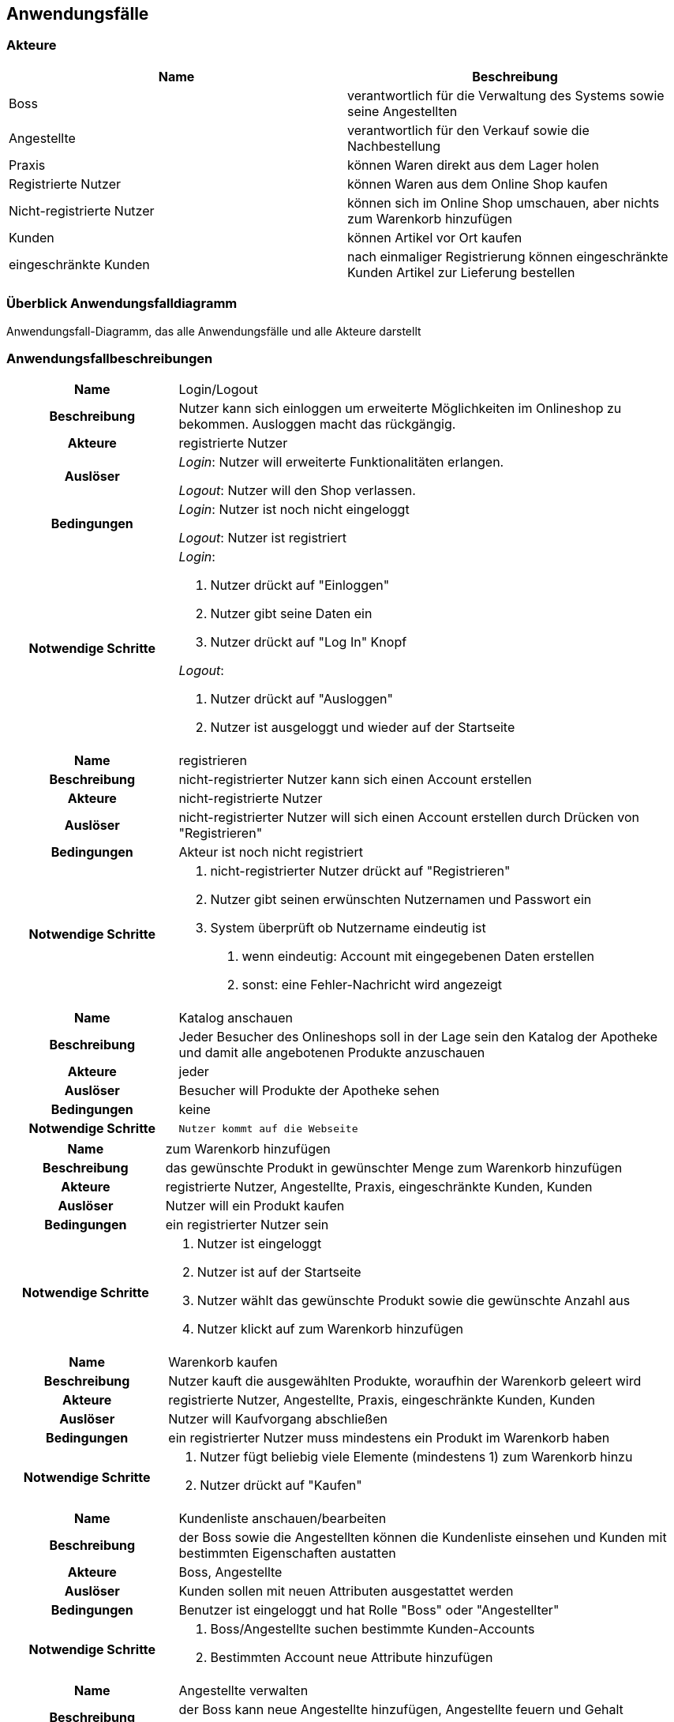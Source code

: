 == Anwendungsfälle

=== Akteure
[options="header"]
|===
|Name |Beschreibung
|Boss  | verantwortlich für die Verwaltung des Systems sowie seine Angestellten
|Angestellte | verantwortlich für den Verkauf sowie die Nachbestellung
|Praxis | können Waren direkt aus dem Lager holen
|Registrierte Nutzer | können Waren aus dem Online Shop kaufen
|Nicht-registrierte Nutzer | können sich im Online Shop umschauen, aber nichts zum Warenkorb hinzufügen
|Kunden | können Artikel vor Ort kaufen
|eingeschränkte Kunden | nach einmaliger Registrierung können eingeschränkte Kunden Artikel zur Lieferung bestellen
|===

=== Überblick Anwendungsfalldiagramm
Anwendungsfall-Diagramm, das alle Anwendungsfälle und alle Akteure darstellt

=== Anwendungsfallbeschreibungen

[cols="1h, 3"]
[[UC0010]]
|===
|Name                       |Login/Logout
|Beschreibung                |Nutzer kann sich einloggen um erweiterte Möglichkeiten im Onlineshop zu bekommen.
Ausloggen macht das rückgängig.
|Akteure                     |registrierte Nutzer
|Auslöser                    |
_Login_: Nutzer will erweiterte Funktionalitäten erlangen.

_Logout_: Nutzer will den Shop verlassen.
|Bedingungen            a|
_Login_: Nutzer ist noch nicht eingeloggt

_Logout_: Nutzer ist registriert
|Notwendige Schritte           a|
_Login_:

  1. Nutzer drückt auf "Einloggen"
  2. Nutzer gibt seine Daten ein
  3. Nutzer drückt auf "Log In" Knopf

_Logout_:

  1. Nutzer drückt auf "Ausloggen"
  2. Nutzer ist ausgeloggt und wieder auf der Startseite

|===

[cols="1h, 3"]
[[UC0010]]
|===
|Name                       |registrieren
|Beschreibung                |nicht-registrierter Nutzer kann sich einen Account erstellen
|Akteure                     |nicht-registrierte Nutzer
|Auslöser                    |nicht-registrierter Nutzer will sich einen Account erstellen durch Drücken von "Registrieren"
|Bedingungen            a|Akteur ist noch nicht registriert
|Notwendige Schritte           a|

  1. nicht-registrierter Nutzer drückt auf "Registrieren"
  2. Nutzer gibt seinen erwünschten Nutzernamen und Passwort ein
  3. System überprüft ob Nutzername eindeutig ist
    . wenn eindeutig: Account mit eingegebenen Daten erstellen
    . sonst: eine Fehler-Nachricht wird angezeigt

|===

[cols="1h, 3"]
[[UC0010]]
|===
|Name                       |Katalog anschauen
|Beschreibung                |Jeder Besucher des Onlineshops soll in der Lage sein den Katalog der Apotheke und damit alle angebotenen Produkte anzuschauen
|Akteure                     |jeder
|Auslöser                    |Besucher will Produkte der Apotheke sehen
|Bedingungen            a|keine
|Notwendige Schritte           a|

  Nutzer kommt auf die Webseite

|===

[cols="1h, 3"]
[[UC0010]]
|===
|Name                       |zum Warenkorb hinzufügen
|Beschreibung                |das gewünschte Produkt in gewünschter Menge zum Warenkorb hinzufügen
|Akteure                     |registrierte Nutzer, Angestellte, Praxis, eingeschränkte Kunden, Kunden
|Auslöser                    |Nutzer will ein Produkt kaufen
|Bedingungen            a|ein registrierter Nutzer sein
|Notwendige Schritte           a|

  1. Nutzer ist eingeloggt
  2. Nutzer ist auf der Startseite
  3. Nutzer wählt das gewünschte Produkt sowie die gewünschte Anzahl aus
  4. Nutzer klickt auf zum Warenkorb hinzufügen

|===

[cols="1h, 3"]
[[UC0010]]
|===
|Name                       |Warenkorb kaufen
|Beschreibung                |Nutzer kauft die ausgewählten Produkte, woraufhin der Warenkorb geleert wird
|Akteure                     |registrierte Nutzer, Angestellte, Praxis, eingeschränkte Kunden, Kunden
|Auslöser                    |Nutzer will Kaufvorgang abschließen
|Bedingungen            a|ein registrierter Nutzer muss mindestens ein Produkt im Warenkorb haben
|Notwendige Schritte           a|

  1. Nutzer fügt beliebig viele Elemente (mindestens 1) zum Warenkorb hinzu
  2. Nutzer drückt auf "Kaufen"

|===

[cols="1h, 3"]
[[UC0010]]
|===
|Name                       |Kundenliste anschauen/bearbeiten
|Beschreibung                |der Boss sowie die Angestellten können die Kundenliste einsehen und Kunden mit bestimmten Eigenschaften austatten
|Akteure                     |Boss, Angestellte
|Auslöser                    |Kunden sollen mit neuen Attributen ausgestattet werden
|Bedingungen                a|Benutzer ist eingeloggt und hat Rolle "Boss" oder "Angestellter"
|Notwendige Schritte           a|

  1. Boss/Angestellte suchen bestimmte Kunden-Accounts
  2. Bestimmten Account neue Attribute hinzufügen

|===

[cols="1h, 3"]
[[UC0010]]
|===
|Name                       |Angestellte verwalten
|Beschreibung                |der Boss kann neue Angestellte hinzufügen, Angestellte feuern und Gehalt anpassen
|Akteure                     |Boss
|Auslöser                    |
_einstellen_: Boss will neue Angestellte einstellen

_feuern_: Boss will einen Angestellten feuern

_Gehalt anpassen_: ein Angestellter kriegt eine Gehaltsanpassung
|Bedingungen            a|Benutzer ist eingeloggt und hat Rolle "Boss"
|Notwendige Schritte           a|
_einstellen_:  

  1. Boss drückt auf "Angestellten hinzufügen"
  2. Boss füllt die Daten des Angestellten aus
  3. Boss drückt auf "Hinzufügen"

_feuern_: Boss will einen Angestellten feuern

  1. Boss drückt auf "Angestellten entlassen"
  2. Boss wählt den Angestellten aus der entlassen wird
  3. Boss drückt auf "entlassen"

_Gehalt anpassen_:

  1. Boss wählt den gewünschten Angestellten aus
  2. Boss füllt die Daten des Angestellten aus
  3. Boss drückt auf "aktualisieren"
|===

[cols="1h, 3"]
[[UC0010]]
|===
|Name                       |Account erstellen
|Beschreibung                |der Boss sowie die Angestellten können neue Accounts erstellen
|Akteure                     |Boss, Angestellte
|Auslöser                    |Kunden wollen einen Account bei der Apotheke haben, z.B. um als eingeschränkter Kunden registriert werden zu können
|Bedingungen                a|Kunde darf noch kein Account haben, Benutzer ist eingeloggt und hat Rolle "Boss" oder "Angestellter"
|Notwendige Schritte           a|

  1. Boss/Angestellte klicken auf "registrieren"
  2. Daten sowie Extra-Attribute des Kunden eingeben
  3. Vorgang abschließen durch "registrieren"

|===

[cols="1h, 3"]
[[UC0010]]
|===
|Name                       |Vorrat anschauen
|Beschreibung                |der Boss kann den Bestand der Apotheke einsehen
|Akteure                     |Boss
|Auslöser                    |der Boss will einen Überblick über die Vorräte des Shops haben
|Bedingungen                a|Benutzer ist eingeloggt und hat Rolle "Boss"
|Notwendige Schritte           a|Boss klickt auf "Vorrat"
|===

[cols="1h, 3"]
[[UC0010]]
|===
|Name                       |Produkt nachbestellen
|Beschreibung                |der Boss kann nach seinem Belieben Produkte der Apotheke nachbestellen
|Akteure                     |Boss
|Auslöser                    |der Boss will ein bestimmtes Produkt öfter im Inventar haben
|Bedingungen                a|Benutzer ist eingeloggt und hat Rolle "Boss"
|Notwendige Schritte           a|

  1. Boss schaut den Vorrat an
  2. Boss klickt wählt ein bestimmtes Produkt aus
  3. er wählt die Menge aus
  4. abschließen durch Klicken auf "Produkt bestellen"

|===

[cols="1h, 3"]
[[UC0010]]
|===
|Name                       |Bestellungen anschauen
|Beschreibung                |der Boss kann alle abgeschlossenen Bestellungen einsehen
|Akteure                     |Boss
|Auslöser                    |der Boss will die Bestellungen überprüfen
|Bedingungen                a|Benutzer ist eingeloggt und hat Rolle "Boss"
|Notwendige Schritte           a|Boss klickt auf "Bestellungen"
|===
